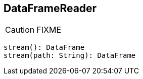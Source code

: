 == DataFrameReader

CAUTION: FIXME

[source, scala]
----
stream(): DataFrame
stream(path: String): DataFrame
----
